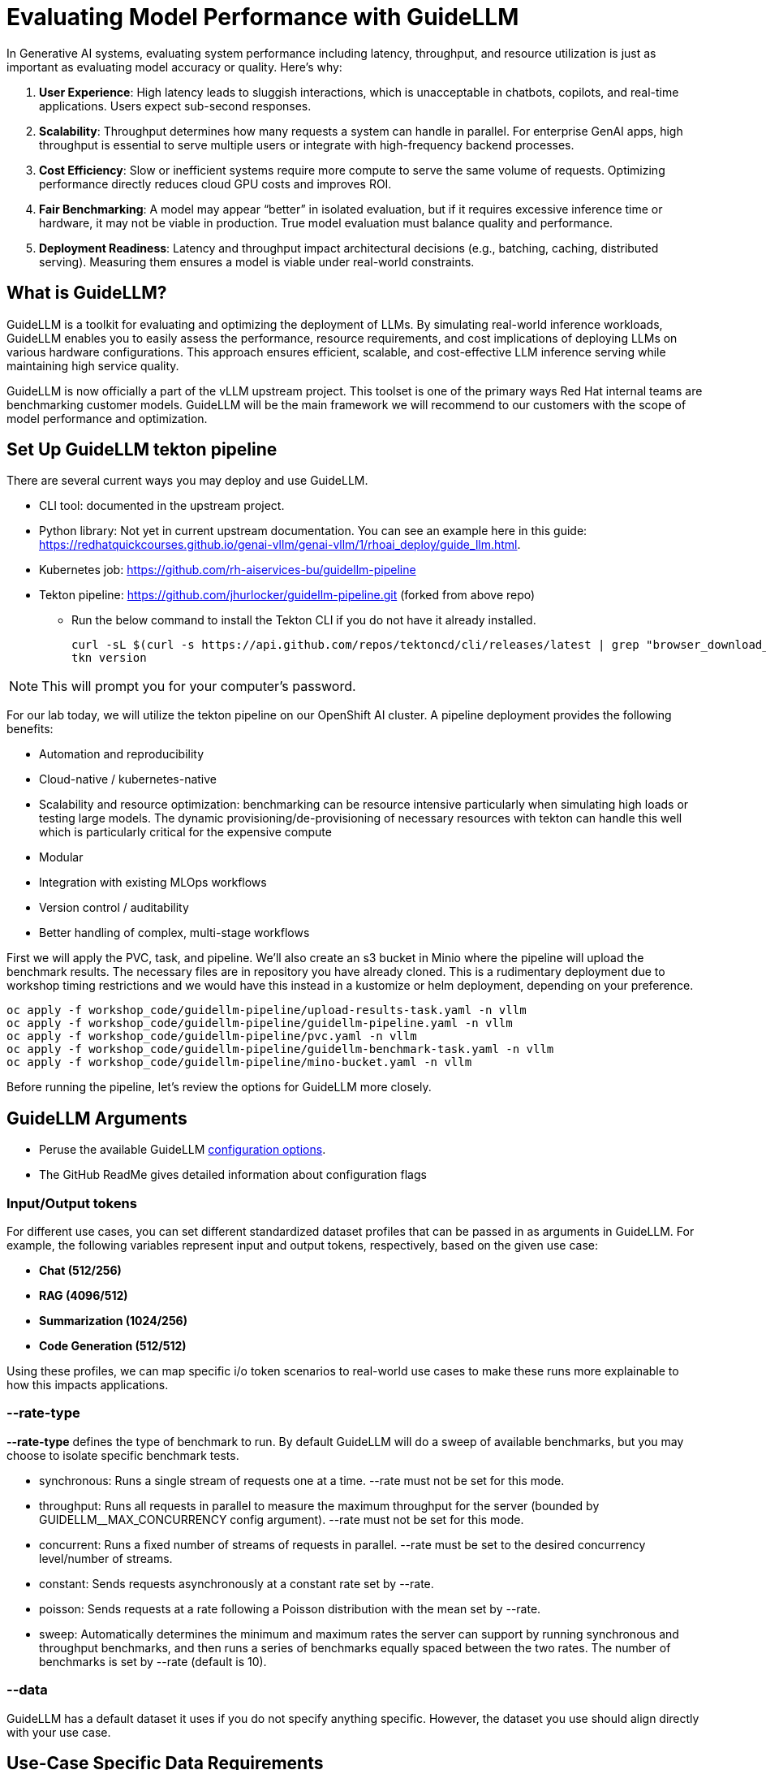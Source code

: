:imagesdir: ../assets/images

[#eval-performance]
# Evaluating Model Performance with GuideLLM
// TODO: Review and add more info around the parameters being changed in the different runs.
In Generative AI systems, evaluating system performance including latency, throughput, and resource utilization is just as important as evaluating model accuracy or quality. Here's why:

. **User Experience**: High latency leads to sluggish interactions, which is unacceptable in chatbots, copilots, and real-time applications. Users expect sub-second responses.

. **Scalability**: Throughput determines how many requests a system can handle in parallel. For enterprise GenAI apps, high throughput is essential to serve multiple users or integrate with high-frequency backend processes.

. **Cost Efficiency**: Slow or inefficient systems require more compute to serve the same volume of requests. Optimizing performance directly reduces cloud GPU costs and improves ROI.

. **Fair Benchmarking**: A model may appear “better” in isolated evaluation, but if it requires excessive inference time or hardware, it may not be viable in production. True model evaluation must balance quality and performance.

. **Deployment Readiness**: Latency and throughput impact architectural decisions (e.g., batching, caching, distributed serving). Measuring them ensures a model is viable under real-world constraints.

## What is GuideLLM?

GuideLLM is a toolkit for evaluating and optimizing the deployment of LLMs. By simulating real-world inference workloads, GuideLLM enables you to easily assess the performance, resource requirements, and cost implications of deploying LLMs on various hardware configurations. This approach ensures efficient, scalable, and cost-effective LLM inference serving while maintaining high service quality.

GuideLLM is now officially a part of the vLLM upstream project. This toolset is one of the primary ways Red Hat internal teams are benchmarking customer models. GuideLLM will be the main framework we will recommend to our customers with the scope of model performance and optimization. 

## Set Up GuideLLM tekton pipeline

There are several current ways you may deploy and use GuideLLM.

* CLI tool: documented in the upstream project.
* Python library: Not yet in current upstream documentation. You can see an example here in this guide: https://redhatquickcourses.github.io/genai-vllm/genai-vllm/1/rhoai_deploy/guide_llm.html. 
* Kubernetes job: https://github.com/rh-aiservices-bu/guidellm-pipeline 
* Tekton pipeline: https://github.com/jhurlocker/guidellm-pipeline.git (forked from above repo) 
** Run the below command to install the Tekton CLI if you do not have it already installed.
+
[source,console,role=execute,subs=attributes+]
----
curl -sL $(curl -s https://api.github.com/repos/tektoncd/cli/releases/latest | grep "browser_download_url.*_Linux_x86_64.tar.gz" | cut -d '"' -f 4) | sudo tar -xz -C /usr/local/bin tkn
tkn version
----

NOTE: This will prompt you for your computer's password.

For our lab today, we will utilize the tekton pipeline on our OpenShift AI cluster. A pipeline deployment provides the following benefits:

* Automation and reproducibility
* Cloud-native / kubernetes-native
* Scalability and resource optimization: benchmarking can be resource intensive particularly when simulating high loads or testing large models. The dynamic provisioning/de-provisioning of necessary resources with tekton can handle this well which is particularly critical for the expensive compute
* Modular
* Integration with existing MLOps workflows
* Version control / auditability
* Better handling of complex, multi-stage workflows

First we will apply the PVC, task, and pipeline. We'll also create an s3 bucket in Minio where the pipeline will upload the benchmark results. The necessary files are in repository you have already cloned. This is a rudimentary deployment due to workshop timing restrictions and we would have this instead in a kustomize or helm deployment, depending on your preference.

[source,console,role=execute,subs=attributes+]
----
oc apply -f workshop_code/guidellm-pipeline/upload-results-task.yaml -n vllm
oc apply -f workshop_code/guidellm-pipeline/guidellm-pipeline.yaml -n vllm
oc apply -f workshop_code/guidellm-pipeline/pvc.yaml -n vllm
oc apply -f workshop_code/guidellm-pipeline/guidellm-benchmark-task.yaml -n vllm
oc apply -f workshop_code/guidellm-pipeline/mino-bucket.yaml -n vllm
----

Before running the pipeline, let's review the options for GuideLLM more closely.

## GuideLLM Arguments

* Peruse the available GuideLLM https://github.com/neuralmagic/guidellm?tab=readme-ov-file#configurations[configuration options]. 
* The GitHub ReadMe gives detailed information about configuration flags

### Input/Output tokens
For different use cases, you can set different standardized dataset profiles that can be passed in as arguments in GuideLLM. For example, the following variables represent input and output tokens, respectively, based on the given use case: 

* **Chat (512/256)**
* **RAG (4096/512)**
* **Summarization (1024/256)**
* **Code Generation (512/512)**

Using these profiles, we can map specific i/o token scenarios to real-world use cases to make these runs more explainable to how this impacts applications.

### --rate-type

**--rate-type** defines the type of benchmark to run. By default GuideLLM will do a sweep of available benchmarks, but you may choose to isolate specific benchmark tests. 

* synchronous: Runs a single stream of requests one at a time. --rate must not be set for this mode.
* throughput: Runs all requests in parallel to measure the maximum throughput for the server (bounded by GUIDELLM__MAX_CONCURRENCY config argument). --rate must not be set for this mode.
* concurrent: Runs a fixed number of streams of requests in parallel. --rate must be set to the desired concurrency level/number of streams.
* constant: Sends requests asynchronously at a constant rate set by --rate.
* poisson: Sends requests at a rate following a Poisson distribution with the mean set by --rate.
* sweep: Automatically determines the minimum and maximum rates the server can support by running synchronous and throughput benchmarks, and then runs a series of benchmarks equally spaced between the two rates. The number of benchmarks is set by --rate (default is 10).

### --data

GuideLLM has a default dataset it uses if you do not specify anything specific. However, the dataset you use should align directly with your use case. 

## Use-Case Specific Data Requirements

### Training vs Production Data

**This training uses emulated data** for consistency:
```json
{"type":"emulated","prompt_tokens":512,"output_tokens":128}
```
**For client engagements**, use representative data for accurate performance evaluation.

### Why Using Real Use-Case Specific Data Matters

Real workloads differ significantly from stock data:

- **Token distribution**: Customer support (50-200 tokens typical) vs RAG (4K+ tokens)
- **Response variability**: Fixed 128 tokens vs 50-800 token range in production
- **Processing patterns**: Math reasoning vs creative writing stress different components

**Performance Impact**: Real data typically shows 25-40% higher latency variance and 2-5x difference in P99 metrics.

## Verify your model deployment is ready

* Login to OpenShift AI and go to the **vllm** Data Science Project. Wait until the model fully deploys (green check) before continuing. 

image::granite-deployed-rhoai.png[Granite deployed on RHOAI]

You may then use your preferred method(s) to verify the successful deployment. We are not exposing an external route and the llm-hosting namespace within which we deployed the model has a network policy that blocks traffic from other namespaces. We will use a pod to curl the model.

## Execute the pipeline

Set your external model inference endpoint.

[source,console,role=execute,subs=attributes+]
----
export INFERENCE_ENDPOINT=$(oc get inferenceservice granite-2b -n vllm -o jsonpath='{.status.url}')
----

Run the pipeline with necessary parameters in a terminal. Accept the defaults when prompted.

[source,console,role=execute,subs=attributes+]
----
tkn pipeline start guidellm-benchmark-pipeline -n vllm \
  --param target=$INFERENCE_ENDPOINT/v1 \
  --param model-name="granite-2b" \
  --param processor="ibm-granite/granite-3.3-2b-instruct" \
  --param data-config="prompt_tokens=512,output_tokens=128" \
  --param max-seconds="30" \
  --param huggingface-token="" \
  --param api-key="" \
  --param rate="2" \
  --param rate-type="sweep" \
  --param max-concurrency="10" \
  --workspace name=shared-workspace,claimName=guidellm-output-pvc  
----

Running this command will provide you another command to follow the pipeline as it runs. You may use the CLI or OpenShift console UI to view the pipeline run progression.

If in the UI:

1. Navigate to PipelineRuns in the vllm namespace and select the v1 version of PipelineRun.

+
image::find-pipelineruns.png[]
+

2. Ensure you're in the right namespace.

+
image::find-project-plr.png[]
+

3. Select the **Instances** tab and select your pipeline run.

+
image::plr-instances.png[]
+

4. Take a look at your PipelineRun details.

5. Download the benchmark results from the *guidellm-benchmark* bucket in Minio and open the *benchmark-<TIMESTAMP>.txt* in a text editor.

To get to the MinIO user interface, get the route to the Minio UI. The login is:

User: *minio*
Password: *minio123*

[source,console,role=execute,subs=attributes+]
----
oc get route minio-ui -n minio -o jsonpath='{.spec.host}'
----

Open this link in your browser. You will see the following:

Minio bucket

image::benchmark_results_file_in_minio.png[benchmark results in Minio]

Benchmark results

image::benchmark_results_minio.png[benchmark results]

Download that benchmark .txt file and open it in your local preferred text editor.

## Evaluate Output and Adjust GuideLLM Settings

GuideLLM captures the following metrics during a full sweep:

. **Requests per Second**: Total requests completed per second

. **Request concurrency**: average concurrent requests

. **Output token per second (mean)**: output tokens per second

. **Total tokens per second (mean)**: total (prompt + output) tokens per second

. **Request latency in ms (mean, median, p99)**: total end to end request latency

. **Time to First Token (mean, median, p99)**

. **Inter-Token Latency (mean, median, p99)**

. **Time per output token (mean, median, p99)**

See the complete https://github.com/neuralmagic/guidellm/blob/main/docs/metrics.md[metrics documentation^]. 

### Reading Output

#### Top Section (Benchmark Info)

* Benchmark: The type of benchmark ran
- constant@x indicates the number of requests sent constantly to the model per second.
* Requests Made: How many requests issued (completed, incomplete or errors)
* Token Data
- Tok/Req: average tokens per request
- Tok Total: total number of input/output tokens processed

#### Bottom Section (Benchmark Stats)

* Mean
- Overall average
- Good for general performance overview

* Median
- Typical experience
- More stable, less skewed by outliers

* P99
- Worst-case real latency
- Essential for SLOs and user experience under load

### Adjusting GuideLLM Settings

Depending on the results, you would try running GuideLLM a couple of different ways to see how the different controlled tests impact results.

## GuideLLM UI and RAG (Retrieval-Augmented Generation) Simulation

There are many ways you may visualize the benchmark data. However, the GuideLLM team provides a great way to visualize the data in a web browser. This UI spec could also be taken and containerized to include in your OpenShift deployment. Let's see what this could look like with simple html browser access.

Add our UI-specific GuideLLM pipeline manifests:

[source,console,role=execute,subs=attributes+]
----
oc apply -f workshop_code/guidellm-pipeline-ui/guidellm-pipeline-ui.yaml -n vllm
oc apply -f workshop_code/guidellm-pipeline-ui/guidellm-benchmark-task-ui.yaml -n vllm
oc apply -f workshop_code/guidellm-pipeline-ui/upload-results-task-ui.yaml -n vllm
----

Now, complete another benchmark run, this time with a specified output path to `html` format. We are also changing the data-config parameter to simulate a RAG use case with a large context window. 

[source,console,role=execute]
----
tkn pipeline start guidellm-benchmark-pipeline-ui -n vllm \
  --param target=$INFERENCE_ENDPOINT/v1 \
  --param model-name="granite-2b" \
  --param processor="ibm-granite/granite-3.3-2b-instruct" \
  --param data-config="prompt_tokens=4096,output_tokens=512" \
  --param max-seconds="30" \
  --param huggingface-token="" \
  --param api-key="" \
  --param rate="2" \
  --param rate-type="sweep" \
  --param max-concurrency="10" \
  --param output-path="benchmarks.html" \
  --workspace name=shared-workspace,claimName=guidellm-output-pvc
----

Track this pipeline run in the OpenShift Console UI as we did previously. This will now be under a new UI-specific pipeline.

image::ui-pipeline.png[]

Once complete, you will go back to the Minio Console to retrieve the tar file:

image::download-tar.png[]

You will download this file to your local machine, open the folder, and open the resulting `benchmarks.html` file in your preferred browser. You will see the following:

image::guidellm-ui.png[]

### Troubleshooting Performance Issues

#### High Latency Diagnosis
1. **TTFT > ITL**: Memory bandwidth or model loading bottleneck
2. **ITL >> TTFT**: Compute or batching inefficiency
3. **Both High**: Infrastructure under-sizing or configuration issues

#### Low Throughput Diagnosis  
1. **Compare synchronous vs throughput**: Reveals batching effectiveness
2. **Monitor GPU utilization**: Low utilization indicates non-GPU bottlenecks
3. **Analyze queue depths**: High queuing suggests insufficient parallelism

#### Inconsistent Performance Diagnosis
1. **P99 >> Median**: Resource contention or thermal throttling
2. **Variable between runs**: External factors or inadequate warm-up
3. **Degradation over time**: Memory leaks or resource exhaustion

## Uninstall Model Deployment

We will need the available GPU resources for the next module. To uninstall our model deployment and free up these resources, run the following command:

[source,console,role=execute,subs=attributes+]
----
helm uninstall granite-2b
----

## Summary

This activity demonstrated how to evaluate system performance using GuideLLM with a default vLLM configuration. By configuring vLLM more precisely or your chosen inference runtime, you can better align model serving with application needs—whether you’re optimizing for cost, speed, or user experience.
